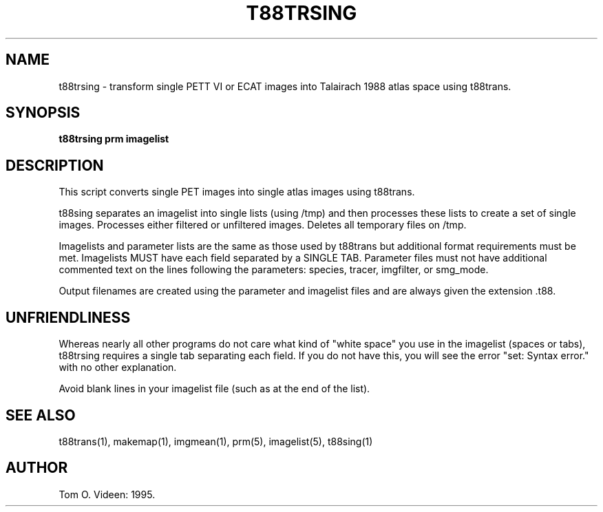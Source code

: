 .TH T88TRSING 1 "13-Nov-96" "Neuroimaging Lab"
.SH NAME
t88trsing - transform single PETT VI or ECAT images into Talairach 1988 atlas space  
using t88trans.
.SH SYNOPSIS
.B t88trsing prm imagelist

.SH DESCRIPTION
This script converts single PET images into single atlas images using
t88trans.

t88sing separates an imagelist into single lists (using /tmp) and then processes
these lists to create a set of single images.  Processes either filtered or
unfiltered images.  Deletes all temporary files on /tmp.

Imagelists and parameter lists are the same as those used by t88trans
but additional format requirements must be met.
Imagelists MUST have each field separated by a SINGLE TAB.
Parameter files must not have additional commented text on the lines
following the parameters: species, tracer, imgfilter, or smg_mode.

Output filenames are created using the parameter and imagelist files and are
always given the extension .t88.

.SH UNFRIENDLINESS
Whereas nearly all other programs do not care what kind of "white space" you use
in the imagelist (spaces or tabs), t88trsing requires a single tab separating each
field.  If you do not have this, you will see the error "set: Syntax error." with
no other explanation.

Avoid blank lines in your imagelist file (such as at the end of the list).

.SH SEE ALSO
t88trans(1), makemap(1), imgmean(1), prm(5), imagelist(5), t88sing(1)

.SH AUTHOR

Tom O. Videen: 1995.

